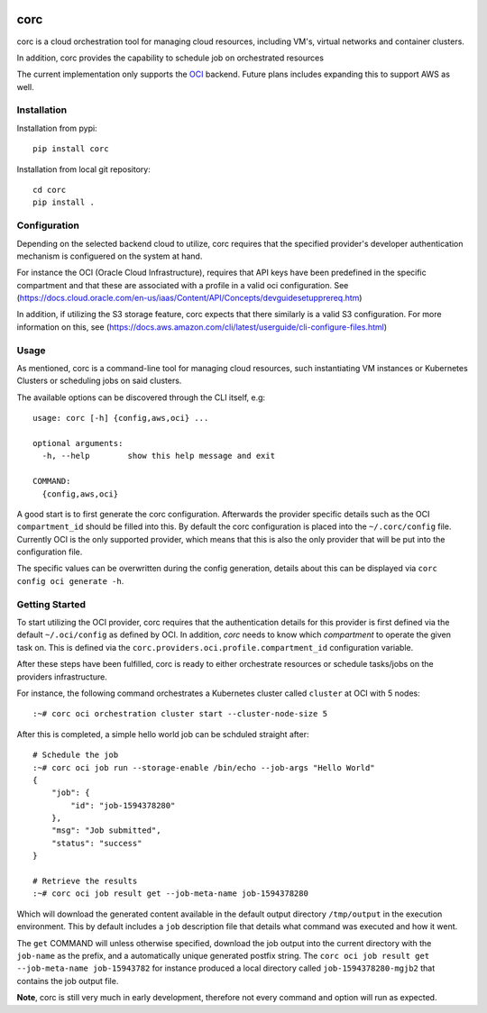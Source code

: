 .. image:: https://travis-ci.org/rasmunk/corc.svg?branch=master
    :target: https://travis-ci.org/rasmunk/corc

====
corc
====

corc is a cloud orchestration tool for managing cloud resources,
including VM's, virtual networks and container clusters.

In addition, corc provides the capability to schedule job on orchestrated resources

The current implementation only supports the `OCI <https://en.wikipedia.org/wiki/Oracle_Cloud>`_ backend.
Future plans includes expanding this to support AWS as well.

------------
Installation
------------

Installation from pypi::

    pip install corc


Installation from local git repository::

    cd corc
    pip install .

-------------
Configuration
-------------

Depending on the selected backend cloud to utilize, corc requires that the specified provider's developer authentication mechanism is configuered on the system at hand.

For instance the OCI (Oracle Cloud Infrastructure), requires that API keys have been predefined in the specific compartment and that these are associated
with a profile in a valid oci configuration. See (https://docs.cloud.oracle.com/en-us/iaas/Content/API/Concepts/devguidesetupprereq.htm)

In addition, if utilizing the S3 storage feature, corc expects that there similarly is a valid S3 configuration.
For more information on this, see (https://docs.aws.amazon.com/cli/latest/userguide/cli-configure-files.html)


-----
Usage
-----

As mentioned, corc is a command-line tool for managing cloud resources, such instantiating VM instances or Kubernetes Clusters or scheduling jobs on said clusters.

The available options can be discovered through the CLI itself, e.g::

    usage: corc [-h] {config,aws,oci} ...

    optional arguments:
      -h, --help        show this help message and exit

    COMMAND:
      {config,aws,oci}

A good start is to first generate the corc configuration. Afterwards the provider specific details such as the OCI ``compartment_id`` should be filled into this.
By default the corc configuration is placed into the ``~/.corc/config`` file. Currently OCI is the only supported provider, which means that this is also the only provider that will be put into the configuration file.

The specific values can be overwritten during the config generation, details about this can be displayed via ``corc config oci generate -h``.

---------------
Getting Started
---------------

To start utilizing the OCI provider, corc requires that the authentication details for this provider is first defined via the default ``~/.oci/config`` as defined by OCI. In addition, `corc` needs to know which `compartment` to operate the given task on. This is defined via the ``corc.providers.oci.profile.compartment_id`` configuration variable.

After these steps have been fulfilled, corc is ready to either orchestrate resources or schedule tasks/jobs on the providers infrastructure.

For instance, the following command orchestrates a Kubernetes cluster called ``cluster`` at OCI with 5 nodes::

    :~# corc oci orchestration cluster start --cluster-node-size 5

After this is completed, a simple hello world job can be schduled straight after::

    # Schedule the job
    :~# corc oci job run --storage-enable /bin/echo --job-args "Hello World"
    {
        "job": {
            "id": "job-1594378280"
        },
        "msg": "Job submitted",
        "status": "success"
    }

    # Retrieve the results
    :~# corc oci job result get --job-meta-name job-1594378280
    
Which will download the generated content available in the default output directory ``/tmp/output`` in the execution environment.
This by default includes a ``job`` description file that details what command was executed and how it went.

The ``get`` COMMAND will unless otherwise specified, download the job output into the current directory with the ``job-name`` as the prefix, and a automatically unique generated postfix string. The ``corc oci job result get --job-meta-name job-15943782`` for instance produced a local directory called ``job-1594378280-mgjb2`` that contains the job output file.

**Note**, corc is still very much in early development, therefore not every command and option will run as expected.

